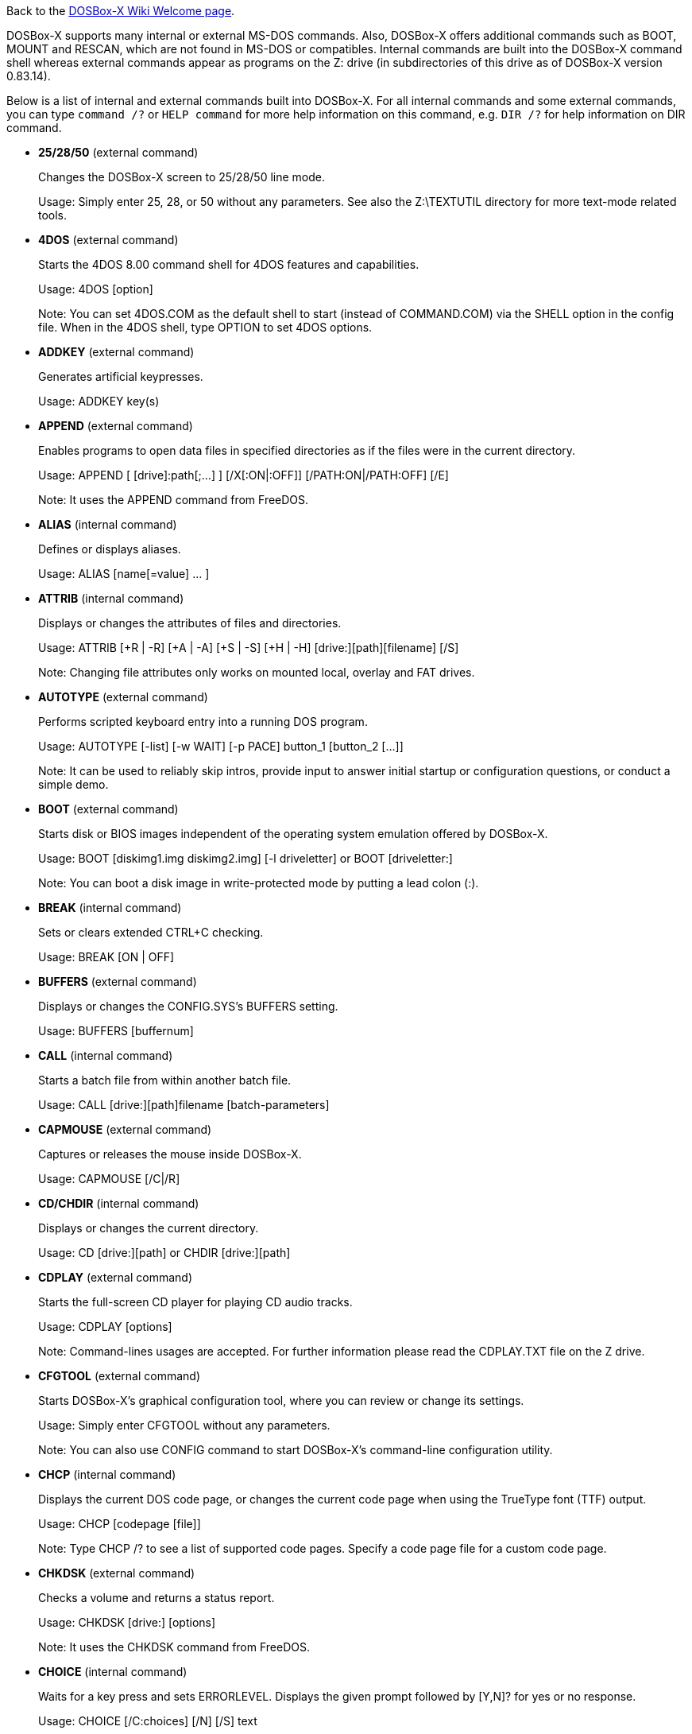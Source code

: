 ifdef::env-github[:suffixappend:]
ifndef::env-github[:suffixappend: .html]

Back to the link:Home{suffixappend}[DOSBox-X Wiki Welcome page].

DOSBox-X supports many internal or external MS-DOS commands. Also, DOSBox-X offers additional commands such as BOOT, MOUNT and RESCAN, which are not found in MS-DOS or compatibles. Internal commands are built into the DOSBox-X command shell whereas external commands appear as programs on the Z: drive (in subdirectories of this drive as of DOSBox-X version 0.83.14).

Below is a list of internal and external commands built into DOSBox-X. For all internal commands and some external commands, you can type ``command /?`` or ``HELP command`` for more help information on this command, e.g. ``DIR /?`` for help information on DIR command.

* **25/28/50** (external command)
+
Changes the DOSBox-X screen to 25/28/50 line mode.
+
Usage: Simply enter 25, 28, or 50 without any parameters. See also the Z:\TEXTUTIL directory for more text-mode related tools.
+
* **4DOS** (external command)
+
Starts the 4DOS 8.00 command shell for 4DOS features and capabilities.
+
Usage: 4DOS [option]
+
Note: You can set 4DOS.COM as the default shell to start (instead of COMMAND.COM) via the SHELL option in the config file. When in the 4DOS shell, type OPTION to set 4DOS options.
* **ADDKEY** (external command)
+
Generates artificial keypresses.
+
Usage: ADDKEY key(s)
* **APPEND** (external command)
+
Enables programs to open data files in specified directories as if the files were in the current directory.
+
Usage: APPEND [ [drive]:path[;...] ] [/X[:ON|:OFF]] [/PATH:ON|/PATH:OFF] [/E]
+
Note: It uses the APPEND command from FreeDOS.
+
* **ALIAS** (internal command)
+
Defines or displays aliases.
+
Usage: ALIAS [name[=value] ... ]
+
* **ATTRIB** (internal command)
+
Displays or changes the attributes of files and directories.
+
Usage: ATTRIB [+R | -R] [+A | -A] [+S | -S] [+H | -H] [drive:][path][filename] [/S]
+
Note: Changing file attributes only works on mounted local, overlay and FAT drives.
* **AUTOTYPE** (external command)
+
Performs scripted keyboard entry into a running DOS program.
+
Usage: AUTOTYPE [-list] [-w WAIT] [-p PACE] button_1 [button_2 [...]]
+
Note: It can be used to reliably skip intros, provide input to answer initial startup or configuration questions, or conduct a simple demo.
* **BOOT** (external command)
+
Starts disk or BIOS images independent of the operating system emulation offered by DOSBox-X.
+
Usage: BOOT [diskimg1.img diskimg2.img] [-l driveletter] or BOOT [driveletter:]
+
Note: You can boot a disk image in write-protected mode by putting a lead colon (:).
+
* **BREAK** (internal command)
+
Sets or clears extended CTRL+C checking.
+
Usage: BREAK [ON | OFF]
* **BUFFERS** (external command)
+
Displays or changes the CONFIG.SYS's BUFFERS setting.
+
Usage: BUFFERS [buffernum]
* **CALL** (internal command)
+
Starts a batch file from within another batch file.
+
Usage: CALL [drive:][path]filename [batch-parameters]
* **CAPMOUSE** (external command)
+
Captures or releases the mouse inside DOSBox-X.
+
Usage: CAPMOUSE [/C|/R]
* **CD/CHDIR** (internal command)
+
Displays or changes the current directory.
+
Usage: CD [drive:][path] or CHDIR [drive:][path]
* **CDPLAY** (external command)
+
Starts the full-screen CD player for playing CD audio tracks.
+
Usage: CDPLAY [options]
+
Note: Command-lines usages are accepted. For further information please read the CDPLAY.TXT file on the Z drive.
* **CFGTOOL** (external command)
+
Starts DOSBox-X's graphical configuration tool, where you can review or change its settings.
+
Usage: Simply enter CFGTOOL without any parameters.
+
Note: You can also use CONFIG command to start DOSBox-X’s command-line configuration utility.
* **CHCP** (internal command)
+
Displays the current DOS code page, or changes the current code page when using the TrueType font (TTF) output.
+
Usage: CHCP [codepage [file]]
+
Note: Type CHCP /? to see a list of supported code pages. Specify a code page file for a custom code page.
* **CHKDSK** (external command)
+
Checks a volume and returns a status report.
+
Usage: CHKDSK [drive:] [options]
+
Note: It uses the CHKDSK command from FreeDOS.
* **CHOICE** (internal command)
+
Waits for a key press and sets ERRORLEVEL. Displays the given prompt followed by [Y,N]? for yes or no response.
+
Usage: CHOICE [/C:choices] [/N] [/S] text
* **CLS** (internal command)
+
Clears the screen of all input and returns just the current prompt in the upper left hand corner.
+
Usage: Simply enter CLS without any parameters.
* **COLOR** (external command)
+
Sets the default console foreground and background colors.
+
Usage: COLOR [attr]
+
Note: Use SETCOLOR command to views or changes the text-mode color scheme settings.
* **COMMAND** (external command)
+
Runs DOSBox-X's internal command shell.
+
Usage: COMMAND [options]
* **COMP** (external command)
+
Compares files.
+
Usage: COMP file1 [file2] [options]
+
Note: It uses the COMP command from FreeDOS.
* **CONFIG** (external command)
+
Starts DOSBox-X's command-line configuration utility to change it settings.
+
Usage: CONFIG [options]
+
Note: You can also use CFGTOOL command to start DOSBox-X’s graphical configuration tool.
* **COPY** (internal command)
+
Copies one or more files.
+
Usage: COPY source [destination]
* **COUNTRY** (internal command)
+
Changes the country code for country-specific date/time formats.
+
Usage: COUNTRY [code]
* **CTTY** (internal command)
+
Changes the standard I/O device.
+
Usage: CTTY device
* **CWSDPMI** (external command)
+
Starts CWSDPMI, a 32-bit DPMI server used by various DOS games/applications.
+
Usage: CWSDPMI [options]
* **DATE** (internal command)
+
Displays or changes the internal date.
+
Usage: DATE [ [/T] [/H] [/S] | MM-DD-YYYY ]
* **DEBUG** (external command)
+
The DOS DEBUG tool used to test and edit programs.
+
Usage: DEBUG [ [drive:][path]progname [arglist] ]
* **DEFRAG** (external command)
+
Optimizes file loading times by moving file fragments together.
+
Usage: DEFRAG [drive:] [options]
+
Note: It uses the DEFRAG command from FreeDOS.
* **DEL/ERASE** (internal command)
+
Removes one or more files.
+
Usage: DEL [/P] [/Q] names or ERASE [/P] [/Q] names
* **DELTREE** (external command)
+
Deletes a directory and all the subdirectories and files in it.
+
Usage: DELTREE [/Y] [drive:]path [[drive:]path[...]]
+
Note: This will delete the entire directory tree. Please use this command with caution.
* **DEVICE** (external command)
+
Loads device drivers as CONFIG.SYS's DEVICE command.
+
Usage: DEVICE [program] [options]
* **DIR** (internal command)
+
Lists available files and sub-directories inside the current directory.
+
Usage: DIR [drive:][path][filename] [options]
* **DISKCOPY** (external command)
+
Optimizes file loading times by moving file fragments together.
+
Usage: DISKCOPY [drive1:] [drive2:] [options]
+
Note: It uses the DISKCOPY command from FreeDOS.
* **DOS32A** (external command)
+
Starts DOS32A, a 32-bit DOS extender used by various DOS games/applications.
+
Usage: DOS32A executable.xxx
* **DOS4GW** (external command)
+
Starts DOS4GW, a 32-bit DOS extender used by various DOS games/applications.
+
Usage: DOS4GW executable.xxx
* **DOSIDLE** (external command)
+
Puts the DOS emulator into idle mode for lower CPU usages.
+
Usage: Simply enter DOSIDLE without any parameters.
* **DOSMID** (external command)
+
Plays MIDI/RMI/MUS audio files.
+
Usage: DOSMID audio_file [options]
+
Note: It supports both General MIDI and Adlib (OPL2/OPL3) MIDI devices.
* **DSXMENU** (external command)
+
Runs DOSLIB's DSXMENU tool, a simple DOS menu system.
+
Usage: DSXMENU [-d] INI_file
+
Note: This is an open-source tool; its source code is in the related DOSLIB project.
* **DX-CAPTURE** (internal command)
+
Starts capture (AVI, WAV, etc. as specified), runs program, then automatically stops capture when the program exits.
+
Usage: DX-CAPTURE [command] [options]
+
Note: This built-in command name is deliberately longer than 8 characters so that there is no conflict with external .COM/.EXE executables that are limited to 8.3 filenames. It can be used for example to make Demoscene captures and to make sure the capture stops when it exits.
* **ECHO** (internal command)
+
Displays messages and enable/disable command echoing.
+
Usage: ECHO [message] or ECHO [ON | OFF]
* **EDIT** (external command)
+
Starts the full-screen file editor.
+
Usage: EDIT [file] [-l LineNum]
* **EDLIN** (external command)
+
Edits files by lines.
+
Usage: EDLIN [file]
* **EXIT** (internal command)
+
Exits from the batch file or DOSBox-X.
+
Usage: Simply enter EXIT without any parameters.
* **FC** (external command)
+
Compares two files or sets of files and displays the differences between them.
+
Usage: FC file1 file2 [options]
+
Note: It uses the FC command from FreeDOS.
* **FCBS** (external command)
+
Displays or changes the CONFIG.SYS's FCBS setting.
+
Usage: FCBS [fcbnum]
* **FDISK** (external command)
+
Manages partitions on the hard drive.
+
Usage: FDISK [options]
+
Note: It uses the FDISK command from FreeDOS.
* **FILES** (external command)
+
Displays or changes the CONFIG.SYS's FILES setting.
+
Usage: FILES [filenum]
* **FIND** (external command)
+
Prints lines of a file that contains the specified string.
+
Usage: FIND [/C] [/I] [/N] [/V] "string" [file(s)]
* **FLAGSAVE** (external command)
+
Marks or flags files to be saved for the save state feature.
+
Usage: FLAGSAVE [file(s) [/F] [/R]] [/U]
* **FOR** (internal command)
+
Runs a specified command for each file in a set of files.
+
Usage: FOR %variable IN (set) DO command [command-parameters]
+
Note: Specify %%variable instead of %variable when used in a batch file. It is also possible to use nested FOR commands.
* **FORMAT** (external command)
+
Formats the specified disk volume.
+
Usage: FORMAT drive: [options]
+
Note: It uses the FORMAT command from FreeDOS.
* **GOTO** (internal command)
+
Jumps to a labeled line in a batch script.
+
Usage: GOTO label
* **HELP** (external command)
+
Shows DOSBox-X command help.
+
Usage: HELP [/A|/ALL] or HELP command
* **HEXMEM16/HEXMEM32** (external command)
+
Runs DOSLIB's HEXMEM tool, a memory viewer/dumper.
+
Usage: HEXMEM16 [options] or HEXMEM32 [options]
+
Note: Included in the related DOSLIB project, this open-source tool was specifically written as a way to poke around the addressable memory available to the CPU and to show how a 16-bit DOS program can access extended memory, including flat real mode, and the 286 reset vector trick for 80286 systems. There is also code to access memory above 4GB if the CPU supports 64-bit long mode or the PAE page table extensions, although these are not yet supported by DOSBox-X.
* **IF** (internal command)
+
Performs conditional processing in batch programs.
+
Usage: IF [NOT] ERRORLEVEL number command or IF [NOT] string1==string2 command or IF [NOT] EXIST filename command
* **IMGMAKE** (external command)
+
Makes floppy drive or hard-disk images.
+
Usage: IMGMAKE file [-t type] [-size size|-chs geometry] [-nofs] [-source source] [-r retries] [-bat] [-fat] [-spc] [-fatcopies] [-rootdir]
* **IMGMOUNT** (external command)
+
Mounts drives from floppy drive, hard-disk, or CD images in the host system.
+
Usage: IMGMOUNT drive filename [options] or IMGMOUNT -u drive|driveLocation
+
Note: You can write-protect a disk image by putting a leading colon (:) before the image file name in the default setting.
* **IMGSWAP** (external command)
+
Swaps floppy, hard drive and optical disc images (when there are multiple disks mounted on the same drive).
+
Usage: IMGSWAP drive [position]
* **INTRO** (external command)
+
A full-screen introduction.
+
Usage: Simply enter INTRO without any parameters.
* **KEYB** (external command)
+
Changes the layout of the keyboard used for different countries.
+
Usage: KEYB [keyboard layout ID [codepage number [codepage file]]]
* **LABEL** (external command)
+
Changes the volume label of a drive.
+
Usage: LABEL [drive:][label]
* **LASTDRIV** (external command)
+
Displays or changes the CONFIG.SYS's LASTDRIVE setting.
+
Usage: LASTDRIV [driveletter]
* **LFNFOR** (internal command)
+
Enables or disables long filenames when processing FOR wildcards.
+
Usage: LFNFOR [ON | OFF]
+
Note: This command is only useful if long filename support is currently enabled.
* **LOADFIX** (external command)
+
Loads a program above the first 64K of memory. It may be required for some programs to work.
+
Usage: LOADFIX [program] [options]
* **LH/LOADHIGH** (internal command)
+
Loads a program into upper memory (if UMB is available).
+
Usage: LH [program] [options] or LOADHIGH [program] [options]
* **LS** (external command)
+
Lists directory contents in Unix-like style.
+
Usage: LS [drive:][path][filename] [/A] [/L] [/P] [/Z]
* **MD/MKDIR** (internal command)
+
Makes a directory.
+
Usage: MD [drive:][path] or MKDIR [drive:][path]
* **MEM** (external command)
+
Displays the status of the DOS memory, such as the amount of free memory.
+
Usage: MEM [options]
+
Note: It uses the MEM command from FreeDOS.
* **MIXER** (external command)
+
Displays or changes the current sound mixer volumes.
+
Usage: MIXER [/GUI|/NOSHOW] [/LISTMIDI [handler]] [MASTER volume] [RECORD volume]
+
Note: Simply enter MIXER without any parameters to display the current sound mixer volumes. Use the /GUI option for a popup that displays the sound mixer volumes.
* **MODE** (external command)
+
Configures DOS system devices.
+
Usage: MODE display-type or MODE CON RATE=r DELAY=d
* **MORE** (internal command)
+
Displays output one screen at a time.
+
Usage: MORE [filename] or command | MORE
* **MOUNT** (external command)
+
Mounts drives from directories or drives in the host system.
+
Usage: MOUNT [option] driveletter host_directory
+
Note: The behavior of its -freesize option can be changed with the freesizecap config option.
* **MOUSE** (external command)
+
Turns on/off mouse support.
+
Usage: MOUSE [/U] [/V]
* **MOVE** (external command)
+
Moves a file or directory to another location.
+
Usage: MOVE [/Y | /-Y] source1[, source2[,...]] destination
+
Note: It uses the MOVE command from FreeDOS.
* **MPXPLAY** (external command)
+
Media player for a variety of audio file formats such as FLAC, MP3, OGG and WAV.
+
Usage: MPXPLAY audio_file [options]

* **NE2000** (external command)
+
Loads the NE2000 packet driver for the NE2000 networking feature.
+
Usage: NE2000 [options]
+
Note: This command is available when the NE2000 networking emulation is enabled.
* **PARALLEL** (external command)
+
Views or changes the parallel port settings.
+
Usage: PARALLEL [port] [type] [option]
* **PATH** (internal command)
+
Displays/Sets a search patch for executable files.
+
Usage: PATH [drive:]path[;...][;PATH] or PATH ;
* **PAUSE** (internal command)
+
Waits for a keystroke to continue.
+
Usage: PAUSE [message]
* **POPD** (internal command)
+
Changes to the directory stored by the PUSHD command.
+
Usage: POPD
* **PRINT** (external command)
+
Prints a file in the background.
+
Usage: PRINT file [options]
+
Note: It uses the PRINT command from FreeDOS.
* **PROMPT** (internal command)
+
Changes the DOS command prompt.
+
Usage: PROMPT [text]
* **PUSHD** (internal command)
+
Stores the current directory for use by the POPD command, then changes to the specified directory.
+
Usage: PUSHD [path]
* **RD/RMDIR** (internal command)
+
Removes a directory.
+
Usage: RD [drive:][path] or RMDIR [drive:][path]
* **RE-DOS** (external command)
+
Sends a signal to re-boot the kernel of the emulated DOS, without rebooting DOSBox-X itself.
+
Usage: Simply enter RE-DOS without any parameters.
* **REM** (internal command)
+
Adds comments in a batch file.
+
Usage: REM [comment]
* **REN/RENAME** (internal command)
+
Renames a file/directory or files.
+
Usage: REN [drive:][path]filename1 filename2 or RENAME [drive:][path]filename1 filename2
* **REPLACE** (external command)
+
Replaces files in the destination directory with files from the source directory that have the same name.
+
Usage: REPLACE [drive1:][path1]filename [drive2:][path2] [/switches]
* **RESCAN** (external command)
+
Refreshes mounted drives by clearing their caches.
+
Usage: RESCAN [/A] or RESCAN [drive:]
+
Note: Simply enter RESCAN without any parameters to refresh the current drive. You can also refresh drives from the menu (under "DOS" for all drives or "Drive" for individual drives).
* **SERIAL** (external command)
+
Views or changes the serial port settings.
+
Usage: SERIAL [port] [type] [option]
* **SET** (internal command)
+
Displays and sets environment variables.
+
Usage: SET [variable=[string]]
* **SETCOLOR** (external command)
+
Views or changes the text-mode color scheme settings.
+
Usage: SETCOLOR [color# [value]]
+
Note: Use COLOR command to change the current background and foreground colors.
* **SHIFT** (internal command)
+
Left-shifts command-line parameters in a batch script.
+
Usage: Simply enter SHIFT without any parameters.
* **SHUTDOWN** (external command)
+
Restarts or shuts down DOSBox-X.
+
Usage: SHUTDOWN [/R|/S]
* **SORT** (external command)
+
Sorts input and writes results to the screen, a file, or another device.
+
Usage: SORT [/R] [/+num] [/A] [file] or command | SORT
+
Note: It uses the SORT command from FreeDOS.
* **START** (external command)
+
Starts a command or program to run on the host system.
+
Usage: START [option] command [arguments]
+
Note: This command is disabled by default, but can be enabled either by the startcmd config option or by the -hostrun command-line option.
* **SUBST** (internal command)
+
Assigns an internal directory to a drive.
+
Usage: SUBST [drive1: [drive2:]path] or SUBST drive1: /D
* **SYS** (external command)
+
Transfers DOS system files and command interpreter to a disk.
+
Usage: SYS [source] drive: [bootsect] [{option}]
+
Note: It uses the SYS command from FreeDOS.
* **TIME** (internal command)
+
Displays or changes the internal time.
+
Usage: TIME [ [/T] [/H] | hh:mm:ss ]
* **TITLE** (external command)
+
Sets the window title for the DOSBox-X window.
+
Usage: TITLE [string]
+
Note: You can also set the DOSBox-X window title via the "title" option in the config file.
* **TREE** (external command)
+
Graphically displays the directory structure of a drive or path.
+
Usage: TREE [drive:][path] [/F] [/A]
* **TRUENAME** (internal command)
+
Finds the fully-expanded name for a file.
+
Usage: TRUENAME file
* **TYPE** (internal command)
+
Displays the contents of a text-file.
+
Usage: TYPE [drive:][path][filename]
* **VER** (internal command)
+
Views and sets the reported DOS version. Also displays the running DOSBox-X version.
+
Usage: VER [/R], VER [SET] number or VER SET [major minor]
+
Note: "VER 3.3" or "VER SET 3.3" will set the reported DOS version as 3.3 (3.30), whereas "VER SET 3 3" will set the version as 3.03 if you use the [major minor] format.
* **VERIFY** (internal command)
+
Controls whether to verify that the files are written correctly to a disk.
+
Usage: VERIFY [ON | OFF]
* **VOL** (internal command)
+
Displays the disk volume label and serial number, if they exist.
+
Usage: VOL [drive]
* **XCOPY** (external command)
+
Copies files and directory trees.
+
Usage: XCOPY source [destination] [options]
+
Note: It uses the XCOPY command from FreeDOS.

The following commands are for switching modes in the text mode:

* **80x25**, **80x43**, **80x50**, **80x60**, **132x25**, **132x43**, **132x50**, **132x60** (external command)
+
Changes the text mode to 80x25, 80x43, 80x50, 80x60, 132x25, 132x43, 132x50, and 132x60 modes respectively.
+
Note: This command is only available with a VGA machine type.
* **CGA** (external command)
+
Changes the video mode to the CGA emulation mode.
+
Usage: CGA
+
Note: This command is only available with a VGA machine type.
* **DCGA** (external command)
+
Changes the video mode to the DCGA emulation mode.
+
Usage: DCGA
+
Note: This command can be used to enter J-3100 DCGA mode with Japanese support when J-3100 is enabled along with `dosv=jp`.
* **EGA** (external command)
+
Changes the video mode to the EGA emulation mode.
+
Usage: EGA
+
Note: This command is only available with a VGA machine type.
* **VGA** (external command)
+
Changes the video mode to the VGA mode.
+
Usage: VGA
+
Note: This command can be used to return from other video modes (such as CGA or DCGA mode) back to the VGA mode.
* **VTEXT** (external command)
+
Changes V-text mode for the DOS/V emulation.
+
Usage: VTEXT [0|1|2]
+
Note: This command is only available in DOS/V emulation mode.

The following commands are for debugging purposes (many of them only available on builds that have the debugging feature enabled):

* **A20GATE** (external command)
+
Views, turns on/off or changes the A20 gate mode.
+
Usage: A20GATE SET [off | off_fake | on | on_fake | mask | fast] or A20GATE [ON | OFF]
* **BIOSTEST** (external command)
+
Boots into a BIOS image for running CPU tester BIOS.
+
Usage: BIOSTEST image_file
+
* **CGASNOW** (external command)
+
Turns CGA snow emulation on or off.
+
Usage: CGASNOW [ON|OFF]
+
* **DEBUGBOX** (internal command)
+
Runs program and breaks into debugger at entry point.
+
Usage: DEBUGBOX [command] [options]
+
* **INT2FDBG** (external command)
+
Hooks INT 2Fh for debugging purposes.
+
Usage: INT2FDBG [/I]
+
Note: The option install the hook which will hook INT 2Fh at the top of the call chain for debugging information.
+
* **LOADROM** (external command)
+
Loads the specified Video BIOS ROM image file.
+
Usage: LOADROM ROM_file
* **NMITEST** (external command)
+
Generates a non-maskable interrupt (NMI).
+
Usage: NMITEST
+
Note: This will test if the interrupt handler works properly.
* **VESAMOED** (external command)
+
Runs the VESA BIOS mode editor utility, which can be used to add, modify or delete VESA BIOS modes.
+
Usage: VESAMOED [options]
+
Note: It was originally written because some old DOS games or demoscene productions, especially those shipped with a UNIVBE binary, assumed video mode numbers instead of enumerating like they should. It can also be used to rearrange VESA BIOS modes for retro developers who want to make sure their code works properly no matter what strange VESA BIOS their code runs into on real hardware. Because of limitations in DOSBox-X SVGA emulation and the render scaler architecture, the maximum resolution possible resolution is 1920x1440.
* **VFRCRATE** (external command)
+
Locks or unlocks the video refresh rate to a specific frame rate.
+
Usage: VFRCRATE [SET OFF|PAL|NTSC|rate]
+
Note: It was originally written to run demoscene games at 59.94Hz (NTSC) so that no frame blending is needed to author to DVD. It can also be used for development and testing to simulate a PC whose refresh rate is locked in hardware, such as what happens when running a DOS program on laptops. Even though standard VGA is 60Hz or 70Hz, laptops will lock the refresh rate to 60Hz when sending video to the internal display.

Note: As of DOSBox-X version 0.83.6, you can customize the external commands as appeared on the Z: drive. For example, you can add your favorite DOS programs to the drivez directory, which will add to or replace existing programs on the Z: drive. As of DOSBox-X version 0.83.14, support for one-level subdirectories on the Z: drive is also added.
